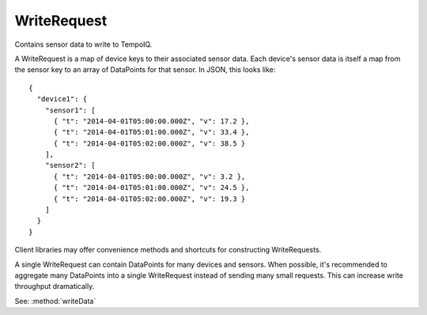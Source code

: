 ============
WriteRequest
============

.. class:: WriteRequest

Contains sensor data to write to TempoIQ.

A WriteRequest is a map of device keys to their associated
sensor data. Each device's sensor data is itself a map from
the sensor key to an array of DataPoints for that sensor. In JSON,
this looks like::

    {
      "device1": {
        "sensor1": [
          { "t": "2014-04-01T05:00:00.000Z", "v": 17.2 },
          { "t": "2014-04-01T05:01:00.000Z", "v": 33.4 },
          { "t": "2014-04-01T05:02:00.000Z", "v": 38.5 }
        ],
        "sensor2": [
          { "t": "2014-04-01T05:00:00.000Z", "v": 3.2 },
          { "t": "2014-04-01T05:01:00.000Z", "v": 24.5 },
          { "t": "2014-04-01T05:02:00.000Z", "v": 19.3 }
        ]
      }
    }


Client libraries may offer convenience methods and shortcuts for
constructing WriteRequests.

A single WriteRequest can contain DataPoints for many devices and sensors.
When possible, it's recommended to aggregate many DataPoints into a single
WriteRequest instead of sending many small requests. This can increase write
throughput dramatically.

See: :method:`writeData`
